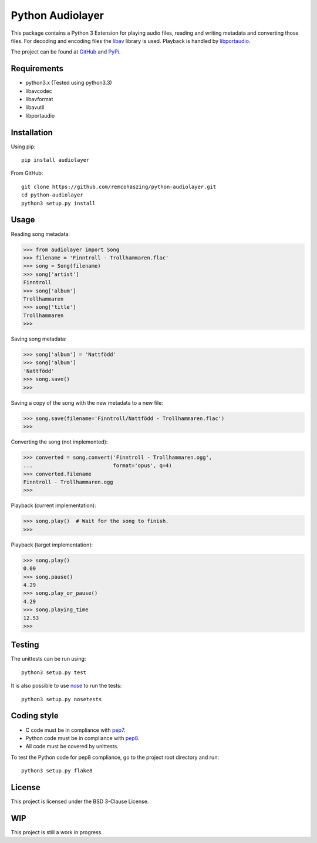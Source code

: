 Python Audiolayer
=================

.. image:: https://travis-ci.org/remcohaszing/grunt-angular-templatecache.png?branch=master
   :target: https://travis-ci.org/remcohaszing/python-audiolayer


This package contains a Python 3 Extension for playing audio files, reading and
writing metadata and converting those files. For decoding and encoding files
the libav_ library is used. Playback is handled by libportaudio_.

The project can be found at
`GitHub
<https://github.com/remcohaszing/python-audiolayer>`_ and `PyPi
<https://pypi.python.org/pypi?name=audiolayer&:action=display>`_.


Requirements
------------

- python3.x (Tested using python3.3)
- libavcodec
- libavformat
- libavutil
- libportaudio


Installation
------------

Using pip::

    pip install audiolayer

From GitHub::

    git clone https://github.com/remcohaszing/python-audiolayer.git
    cd python-audiolayer
    python3 setup.py install


Usage
-----

Reading song metadata:

>>> from audiolayer import Song
>>> filename = 'Finntroll - Trollhammaren.flac'
>>> song = Song(filename)
>>> song['artist']
Finntroll
>>> song['album']
Trollhammaren
>>> song['title']
Trollhammaren
>>>

Saving song metadata:

>>> song['album'] = 'Nattfödd'
>>> song['album']
'Nattfödd'
>>> song.save()
>>>

Saving a copy of the song with the new metadata to a new file:

>>> song.save(filename='Finntroll/Nattfödd - Trollhammaren.flac')
>>>

Converting the song (not implemented):

>>> converted = song.convert('Finntroll - Trollhammaren.ogg',
...                          format='opus', q=4)
>>> converted.filename
Finntroll - Trollhammaren.ogg
>>>

Playback (current implementation):

>>> song.play()  # Wait for the song to finish.
>>>

Playback (target implementation):

>>> song.play()
0.00
>>> song.pause()
4.29
>>> song.play_or_pause()
4.29
>>> song.playing_time
12.53
>>>


Testing
-------

The unittests can be run using::

    python3 setup.py test

It is also possible to use nose_ to run the tests::

    python3 setup.py nosetests


Coding style
------------

- C code must be in compliance with pep7_.
- Python code must be in compliance with pep8_.
- All code must be covered by unittests.

To test the Python code for pep8 compliance, go to the project root directory
and run::

    python3 setup.py flake8


License
-------

This project is licensed under the BSD 3-Clause License.


WIP
---

This project is still a work in progress.


.. _libav: https://libav.org
.. _libportaudio: http://portaudio.com/
.. _nose: http://nose.readthedocs.org
.. _pep7: http://www.python.org/dev/peps/pep-0007
.. _pep8: http://www.python.org/dev/peps/pep-0008
